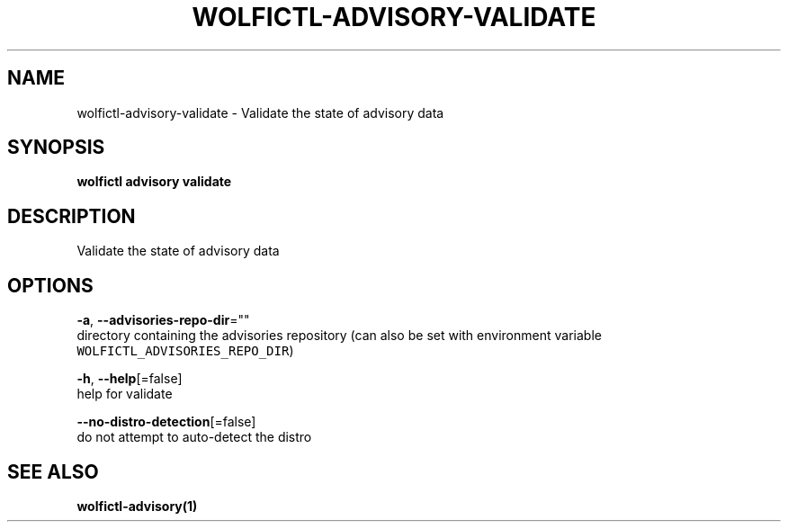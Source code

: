 .TH "WOLFICTL\-ADVISORY\-VALIDATE" "1" "" "Auto generated by spf13/cobra" "" 
.nh
.ad l


.SH NAME
.PP
wolfictl\-advisory\-validate \- Validate the state of advisory data


.SH SYNOPSIS
.PP
\fBwolfictl advisory validate\fP


.SH DESCRIPTION
.PP
Validate the state of advisory data


.SH OPTIONS
.PP
\fB\-a\fP, \fB\-\-advisories\-repo\-dir\fP=""
    directory containing the advisories repository (can also be set with environment variable \fB\fCWOLFICTL\_ADVISORIES\_REPO\_DIR\fR)

.PP
\fB\-h\fP, \fB\-\-help\fP[=false]
    help for validate

.PP
\fB\-\-no\-distro\-detection\fP[=false]
    do not attempt to auto\-detect the distro


.SH SEE ALSO
.PP
\fBwolfictl\-advisory(1)\fP
